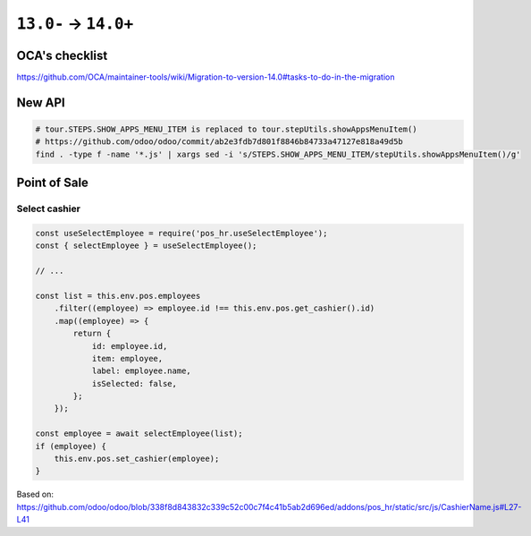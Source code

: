 =======================
 ``13.0-`` → ``14.0+``
=======================

OCA's checklist
===============

https://github.com/OCA/maintainer-tools/wiki/Migration-to-version-14.0#tasks-to-do-in-the-migration

New API
=======

.. code-block:: sh

    # tour.STEPS.SHOW_APPS_MENU_ITEM is replaced to tour.stepUtils.showAppsMenuItem()
    # https://github.com/odoo/odoo/commit/ab2e3fdb7d801f8846b84733a47127e818a49d5b
    find . -type f -name '*.js' | xargs sed -i 's/STEPS.SHOW_APPS_MENU_ITEM/stepUtils.showAppsMenuItem()/g'

Point of Sale
=============

Select cashier
--------------

.. code-block:: javascript

    const useSelectEmployee = require('pos_hr.useSelectEmployee');
    const { selectEmployee } = useSelectEmployee();

    // ...

    const list = this.env.pos.employees
        .filter((employee) => employee.id !== this.env.pos.get_cashier().id)
        .map((employee) => {
            return {
                id: employee.id,
                item: employee,
                label: employee.name,
                isSelected: false,
            };
        });

    const employee = await selectEmployee(list);
    if (employee) {
        this.env.pos.set_cashier(employee);
    }

Based on: https://github.com/odoo/odoo/blob/338f8d843832c339c52c00c7f4c41b5ab2d696ed/addons/pos_hr/static/src/js/CashierName.js#L27-L41
